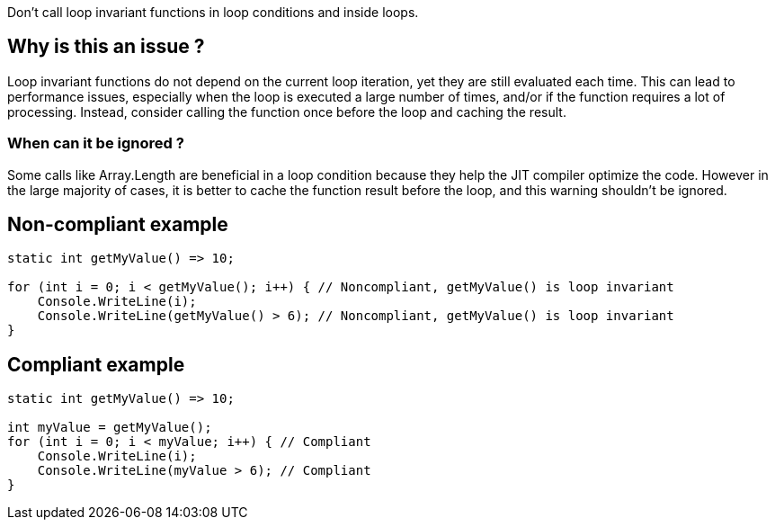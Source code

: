 :!sectids:

Don't call loop invariant functions in loop conditions and inside loops.

## Why is this an issue ?

Loop invariant functions do not depend on the current loop iteration, yet they are still evaluated each time.
This can lead to performance issues, especially when the loop is executed a large number of times, and/or if the function requires a lot of processing.
Instead, consider calling the function once before the loop and caching the result.

### When can it be ignored ?

Some calls like Array.Length are beneficial in a loop condition because they help the JIT compiler optimize the code.
However in the large majority of cases, it is better to cache the function result before the loop, and this warning shouldn't be ignored.

## Non-compliant example

[source, cs]
----
static int getMyValue() => 10;

for (int i = 0; i < getMyValue(); i++) { // Noncompliant, getMyValue() is loop invariant
    Console.WriteLine(i);
    Console.WriteLine(getMyValue() > 6); // Noncompliant, getMyValue() is loop invariant
}
----

## Compliant example

[source, cs]
----
static int getMyValue() => 10;

int myValue = getMyValue();
for (int i = 0; i < myValue; i++) { // Compliant
    Console.WriteLine(i);
    Console.WriteLine(myValue > 6); // Compliant
}
----
